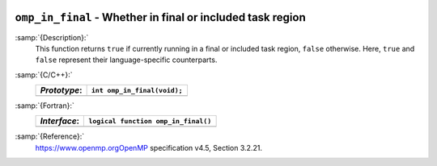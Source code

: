   .. _omp_in_final:

``omp_in_final`` - Whether in final or included task region
***********************************************************

:samp:`{Description}:`
  This function returns ``true`` if currently running in a final
  or included task region, ``false`` otherwise.  Here, ``true``
  and ``false`` represent their language-specific counterparts.

:samp:`{C/C++}:`
  ============  ===========================
  *Prototype*:  ``int omp_in_final(void);``
  ============  ===========================
  ============  ===========================

:samp:`{Fortran}:`
  ============  ===================================
  *Interface*:  ``logical function omp_in_final()``
  ============  ===================================
  ============  ===================================

:samp:`{Reference}:`
  https://www.openmp.orgOpenMP specification v4.5, Section 3.2.21.

